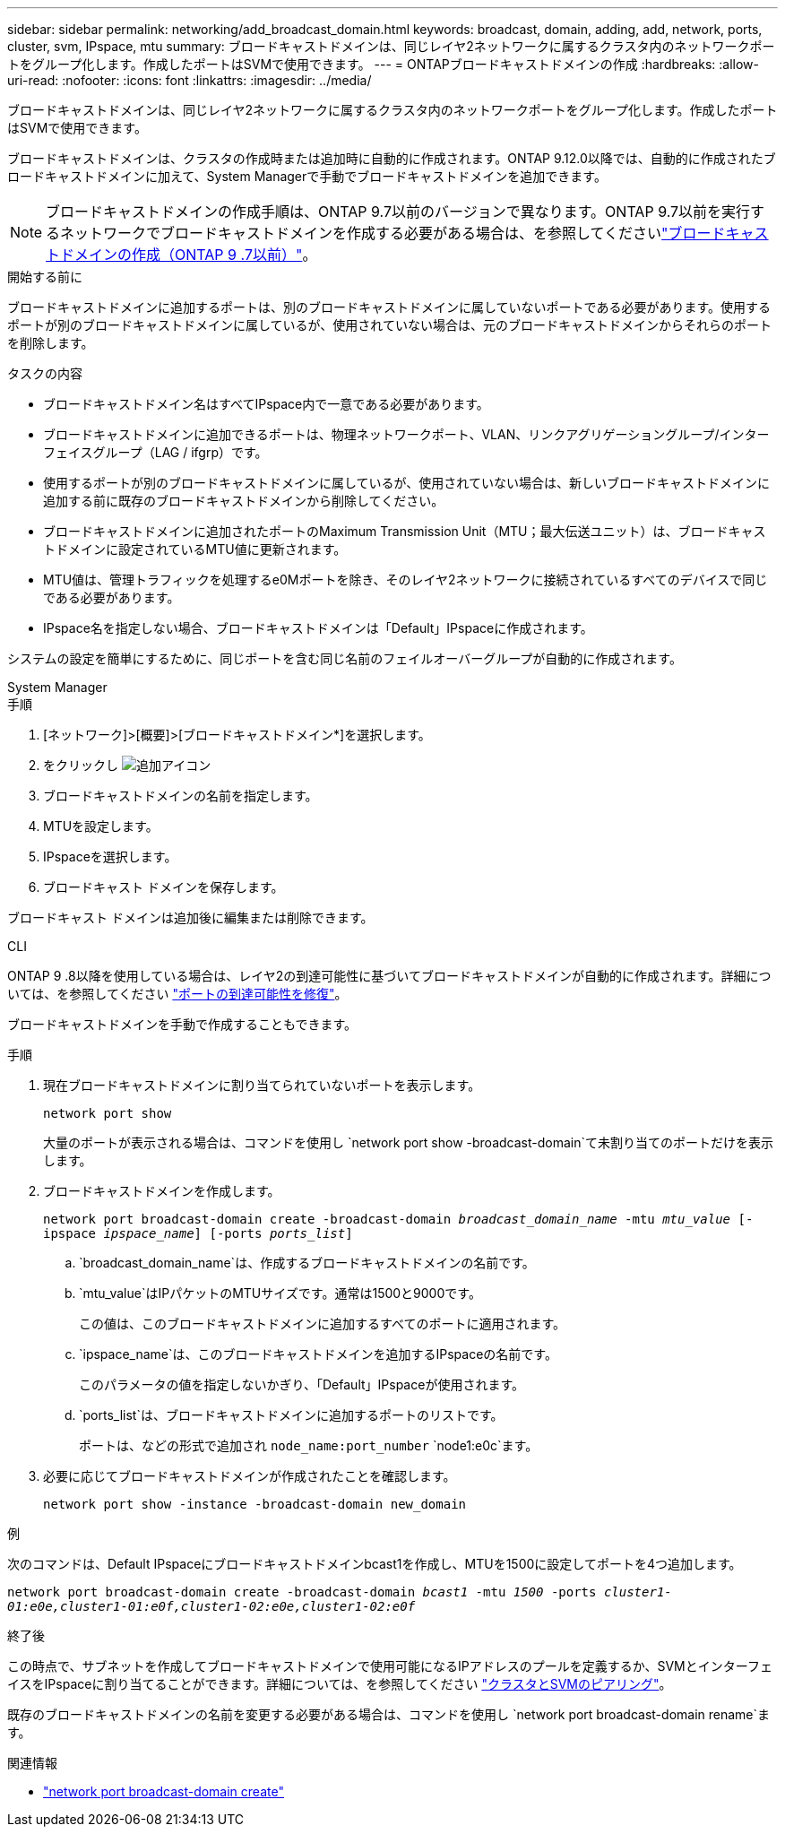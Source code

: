 ---
sidebar: sidebar 
permalink: networking/add_broadcast_domain.html 
keywords: broadcast, domain, adding, add, network, ports, cluster, svm, IPspace, mtu 
summary: ブロードキャストドメインは、同じレイヤ2ネットワークに属するクラスタ内のネットワークポートをグループ化します。作成したポートはSVMで使用できます。 
---
= ONTAPブロードキャストドメインの作成
:hardbreaks:
:allow-uri-read: 
:nofooter: 
:icons: font
:linkattrs: 
:imagesdir: ../media/


[role="lead"]
ブロードキャストドメインは、同じレイヤ2ネットワークに属するクラスタ内のネットワークポートをグループ化します。作成したポートはSVMで使用できます。

ブロードキャストドメインは、クラスタの作成時または追加時に自動的に作成されます。ONTAP 9.12.0以降では、自動的に作成されたブロードキャストドメインに加えて、System Managerで手動でブロードキャストドメインを追加できます。


NOTE: ブロードキャストドメインの作成手順は、ONTAP 9.7以前のバージョンで異なります。ONTAP 9.7以前を実行するネットワークでブロードキャストドメインを作成する必要がある場合は、を参照してくださいlink:https://docs.netapp.com/us-en/ontap-system-manager-classic/networking-bd/create_a_broadcast_domain97.html["ブロードキャストドメインの作成（ONTAP 9 .7以前）"^]。

.開始する前に
ブロードキャストドメインに追加するポートは、別のブロードキャストドメインに属していないポートである必要があります。使用するポートが別のブロードキャストドメインに属しているが、使用されていない場合は、元のブロードキャストドメインからそれらのポートを削除します。

.タスクの内容
* ブロードキャストドメイン名はすべてIPspace内で一意である必要があります。
* ブロードキャストドメインに追加できるポートは、物理ネットワークポート、VLAN、リンクアグリゲーショングループ/インターフェイスグループ（LAG / ifgrp）です。
* 使用するポートが別のブロードキャストドメインに属しているが、使用されていない場合は、新しいブロードキャストドメインに追加する前に既存のブロードキャストドメインから削除してください。
* ブロードキャストドメインに追加されたポートのMaximum Transmission Unit（MTU；最大伝送ユニット）は、ブロードキャストドメインに設定されているMTU値に更新されます。
* MTU値は、管理トラフィックを処理するe0Mポートを除き、そのレイヤ2ネットワークに接続されているすべてのデバイスで同じである必要があります。
* IPspace名を指定しない場合、ブロードキャストドメインは「Default」IPspaceに作成されます。


システムの設定を簡単にするために、同じポートを含む同じ名前のフェイルオーバーグループが自動的に作成されます。

[role="tabbed-block"]
====
.System Manager
--
.手順
. [ネットワーク]>[概要]>[ブロードキャストドメイン*]を選択します。
. をクリックし image:icon_add.gif["追加アイコン"]
. ブロードキャストドメインの名前を指定します。
. MTUを設定します。
. IPspaceを選択します。
. ブロードキャスト ドメインを保存します。


ブロードキャスト ドメインは追加後に編集または削除できます。

--
.CLI
--
ONTAP 9 .8以降を使用している場合は、レイヤ2の到達可能性に基づいてブロードキャストドメインが自動的に作成されます。詳細については、を参照してください link:repair_port_reachability.html["ポートの到達可能性を修復"]。

ブロードキャストドメインを手動で作成することもできます。

.手順
. 現在ブロードキャストドメインに割り当てられていないポートを表示します。
+
`network port show`

+
大量のポートが表示される場合は、コマンドを使用し `network port show -broadcast-domain`て未割り当てのポートだけを表示します。

. ブロードキャストドメインを作成します。
+
`network port broadcast-domain create -broadcast-domain _broadcast_domain_name_ -mtu _mtu_value_ [-ipspace _ipspace_name_] [-ports _ports_list_]`

+
.. `broadcast_domain_name`は、作成するブロードキャストドメインの名前です。
.. `mtu_value`はIPパケットのMTUサイズです。通常は1500と9000です。
+
この値は、このブロードキャストドメインに追加するすべてのポートに適用されます。

.. `ipspace_name`は、このブロードキャストドメインを追加するIPspaceの名前です。
+
このパラメータの値を指定しないかぎり、「Default」IPspaceが使用されます。

.. `ports_list`は、ブロードキャストドメインに追加するポートのリストです。
+
ポートは、などの形式で追加され `node_name:port_number` `node1:e0c`ます。



. 必要に応じてブロードキャストドメインが作成されたことを確認します。
+
`network port show -instance -broadcast-domain new_domain`



.例
次のコマンドは、Default IPspaceにブロードキャストドメインbcast1を作成し、MTUを1500に設定してポートを4つ追加します。

`network port broadcast-domain create -broadcast-domain _bcast1_ -mtu _1500_ -ports _cluster1-01:e0e,cluster1-01:e0f,cluster1-02:e0e,cluster1-02:e0f_`

.終了後
この時点で、サブネットを作成してブロードキャストドメインで使用可能になるIPアドレスのプールを定義するか、SVMとインターフェイスをIPspaceに割り当てることができます。詳細については、を参照してください link:../peering/index.html["クラスタとSVMのピアリング"]。

既存のブロードキャストドメインの名前を変更する必要がある場合は、コマンドを使用し `network port broadcast-domain rename`ます。

.関連情報
* link:https://docs.netapp.com/us-en/ontap-cli/network-port-broadcast-domain-create.html["network port broadcast-domain create"^]


--
====